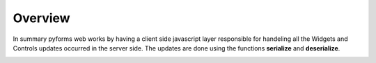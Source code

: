 *********
Overview
*********

In summary pyforms web works by having a client side javascript layer responsible for handeling all the Widgets and Controls updates occurred in the server side.
The updates are done using the functions **serialize** and **deserialize**.

.. image:: /_static/imgs/pyforms-web-com.png
    :align: center